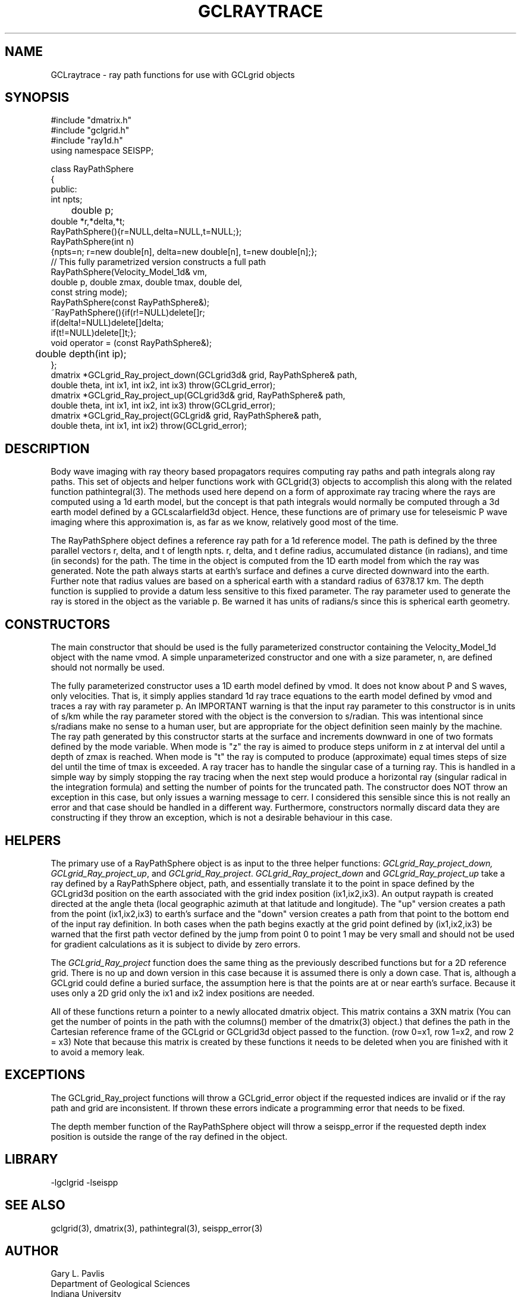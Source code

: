 '\" te
.TH GCLRAYTRACE 3 "$Date$"
.SH NAME
GCLraytrace - ray path functions for use with GCLgrid objects 
.SH SYNOPSIS
.nf
#include "dmatrix.h"
#include "gclgrid.h"
#include "ray1d.h"
using namespace SEISPP;

class RayPathSphere
{
public:
        int npts;
	double p;
        double *r,*delta,*t;
        RayPathSphere(){r=NULL,delta=NULL,t=NULL;};
        RayPathSphere(int n)
        {npts=n; r=new double[n], delta=new double[n], t=new double[n];};
        // This fully parametrized version constructs a full path
        RayPathSphere(Velocity_Model_1d& vm,
                double p, double zmax, double tmax, double del,
                const string mode);
        RayPathSphere(const RayPathSphere&);
        ~RayPathSphere(){if(r!=NULL)delete[]r;
                if(delta!=NULL)delete[]delta;
                if(t!=NULL)delete[]t;};
        void operator = (const RayPathSphere&);
	double depth(int ip);
};
dmatrix *GCLgrid_Ray_project_down(GCLgrid3d& grid, RayPathSphere& path,
     double theta, int ix1, int ix2, int ix3) throw(GCLgrid_error);
dmatrix *GCLgrid_Ray_project_up(GCLgrid3d& grid, RayPathSphere& path,
     double theta, int ix1, int ix2, int ix3) throw(GCLgrid_error);
dmatrix *GCLgrid_Ray_project(GCLgrid& grid, RayPathSphere& path,
     double theta, int ix1, int ix2) throw(GCLgrid_error);
.fi
.SH DESCRIPTION
.LP
Body wave imaging with ray theory based propagators requires computing
ray paths and path integrals along ray paths.  This set of objects and
helper functions work with GCLgrid(3) objects to accomplish this along
with the related function pathintegral(3).  
The methods used here depend on a form of approximate ray tracing 
where the rays are computed using a 1d earth model, but the concept is
that path integrals would normally be computed through a 3d earth model
defined by a GCLscalarfield3d object.  
Hence, these functions are of primary use for teleseismic P wave imaging
where this approximation is, as far as we know, relatively good most of 
the time.
.LP
The RayPathSphere object defines a reference ray path for a 1d reference
model.  The path is defined by the three parallel vectors r, delta, and t
of length npts.  r, delta, and t define radius, accumulated distance (in radians),
and time (in seconds) for the path.  The time in the object is 
computed from the 1D earth model from which the ray was generated.
Note the path always starts at earth's surface and
defines a curve directed downward into the earth.  
Further note that radius values are based on a spherical earth with a 
standard radius of 6378.17 km.  
The depth function is supplied to provide a datum less sensitive to this
fixed parameter.  
The ray parameter used to generate the ray is stored in the object
as the variable p.  Be warned it has units of radians/s since this is spherical
earth geometry.  
.SH CONSTRUCTORS
.LP
The main constructor that should be used is the fully parameterized 
constructor containing the Velocity_Model_1d object with the name
vmod.  A simple unparameterized constructor and one with a size parameter,
n, are defined should not normally be used.
.LP
The fully parameterized constructor uses a 1D earth model defined by
vmod.  It does not know about P and S waves, only velocities.  
That is, it simply applies standard 1d ray trace equations to the earth model
defined by vmod and traces a ray with ray parameter p.  An 
IMPORTANT warning is that the input ray parameter to this constructor
is in units of s/km while the ray parameter stored with the object
is the conversion to s/radian.  This was intentional since s/radians
make no sense to a human user, but are appropriate for the object
definition seen mainly by the machine.  The ray path generated by
this constructor starts at the surface and increments downward in 
one of two formats defined by the mode variable.  When mode is "z"
the ray is aimed to produce steps uniform in z at interval del
until a depth of zmax is reached.
When mode is "t" the ray is computed to produce (approximate) equal
times steps of size del until the time of tmax is exceeded. 
A ray tracer has to handle the singular case of a turning ray.  
This is handled in a simple way by simply stopping the ray tracing
when the next step would produce a horizontal ray (singular
radical in the integration formula) and setting the number of
points for the truncated path.  The constructor does NOT throw
an exception in this case, but only issues a warning message to cerr.  
I considered this sensible since this is not really an error and 
that case should be handled in a different way.  Furthermore, 
constructors normally discard data they are constructing if they
throw an exception, which is not a desirable behaviour in this case.
.SH HELPERS
.LP
The primary use of a RayPathSphere object is as input to the three
helper functions:  \fIGCLgrid_Ray_project_down, GCLgrid_Ray_project_up\fR, and 
\fIGCLgrid_Ray_project\fR.  
\fIGCLgrid_Ray_project_down\fR and \fIGCLgrid_Ray_project_up\fR take a ray 
defined by a RayPathSphere object, path, and essentially translate it
to the point in space defined by the GCLgrid3d position on the earth
associated with the grid index position (ix1,ix2,ix3).  An output raypath
is created directed at the angle theta (local geographic azimuth at that
latitude and longitude).  The "up" version creates a path from the point
(ix1,ix2,ix3) to earth's surface and the "down" version creates a path from
that point to the bottom end of the input ray definition.  
In both cases when the path begins exactly at the grid point defined
by (ix1,ix2,ix3)  be warned that the first path vector defined by 
the jump from point 0 to point 1 may be very small and should not 
be used for gradient calculations as it is subject to divide by
zero errors.  
.LP
The \fIGCLgrid_Ray_project\fR function does the same thing as the 
previously described functions but for a 2D
reference grid.  There is no up and down version in this case because
it is assumed there is only a down case.  That is, although a GCLgrid could
define a buried surface, the assumption here is that the points are at or
near earth's surface.  Because it uses only a 2D grid only the ix1 and
ix2 index positions are needed.  
.LP
All of these functions return a pointer to a newly allocated dmatrix object.
This matrix contains a 3XN matrix (You can get the number of points in the path 
with the columns() member of the dmatrix(3) object.) that defines the 
path in the Cartesian reference frame of the GCLgrid or GCLgrid3d object
passed to the function.  (row 0=x1, row 1=x2, and row 2 = x3)  
Note that because this matrix is created by these functions it needs to be
deleted when you are finished with it to avoid a memory leak.
.SH EXCEPTIONS
.LP
The GCLgrid_Ray_project functions will throw a GCLgrid_error object if 
the requested indices are invalid or if the ray path and grid are 
inconsistent.  If thrown these errors indicate a programming error
that needs to be fixed.
.LP
The depth member function of the RayPathSphere object will throw
a seispp_error if the requested depth index position is outside
the range of the ray defined in the object.
.SH LIBRARY
-lgclgrid -lseispp
.SH "SEE ALSO"
.nf
gclgrid(3), dmatrix(3), pathintegral(3), seispp_error(3)
.fi
.SH AUTHOR
.nf
Gary L. Pavlis
Department of Geological Sciences
Indiana University
pavlis@indiana.edu
.fi
.\" $Id$
